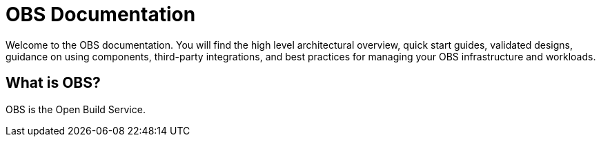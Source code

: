 = OBS Documentation

ifdef::env-github[]
:imagesdir: ../images/
:tip-caption: :bulb:
:note-caption: :information_source:
:important-caption: :heavy_exclamation_mark:
:caution-caption: :fire:
:warning-caption: :warning:
endif::[]

Welcome to the OBS documentation. You will find the high level architectural overview, quick start guides, validated designs, guidance on using components, third-party integrations, and best practices for managing your OBS infrastructure and workloads.

== What is OBS?

OBS is the Open Build Service.

